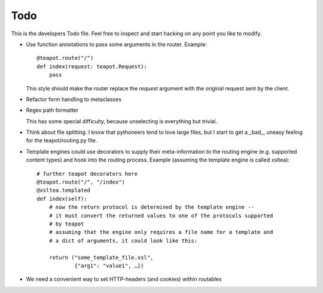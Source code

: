 Todo
####

This is the developers Todo file. Feel free to inspect and start hacking on any
point you like to modify.

* Use function annotations to pass some arguments in the router. Example::

    @teapot.route("/")
    def index(request: teapot.Request):
        pass

  This style should make the router replace the *request* argument with the
  original request sent by the client.

* Refactor form handling to metaclasses

* Regex path formatter

  This has some special difficulty, because unselecting is everything but trivial.

* Think about file splitting. I know that pythoneers tend to love large files,
  but I start to get a _bad_, uneasy feeling for the teapot/routing.py file.

* Template engines could use decorators to supply their meta-information to the
  routing engine (e.g. supported content types) and hook into the routing
  process. Example (assuming the template engine is called xsltea)::

    # further teapot decorators here
    @teapot.route("/", "/index")
    @xsltea.templated
    def index(self):
        # now the return protocol is determined by the template engine --
        # it must convert the returned values to one of the protocols supported
        # by teapot
        # assuming that the engine only requires a file name for a template and
        # a dict of arguments, it could look like this:

        return ("some_template_file.xsl",
                {"arg1": "value1", …})

* We need a convenient way to set HTTP-headers (and cookies) within routables

